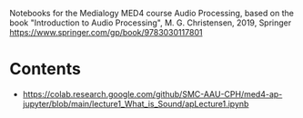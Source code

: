 Notebooks for the Medialogy MED4 course Audio Processing, 
based on the book "Introduction to Audio Processing", M. G. Christensen, 2019, Springer
https://www.springer.com/gp/book/9783030117801

* Contents
- https://colab.research.google.com/github/SMC-AAU-CPH/med4-ap-jupyter/blob/main/lecture1_What_is_Sound/apLecture1.ipynb
